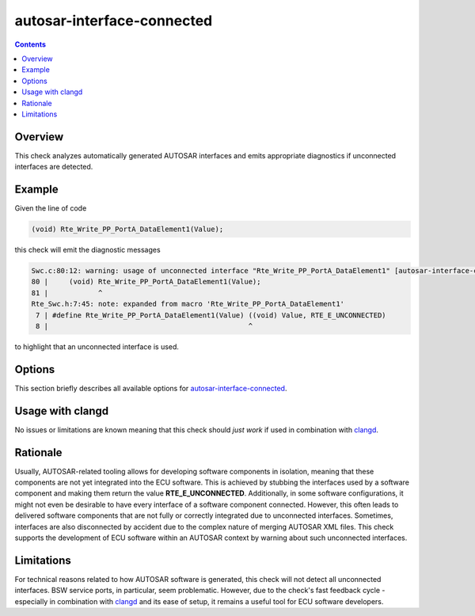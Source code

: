 .. title:: clang-tidy - autosar-interface-connected

autosar-interface-connected
===========================

.. contents::

Overview
--------

This check analyzes automatically generated AUTOSAR interfaces and emits
appropriate diagnostics if unconnected interfaces are detected.

Example
-------

Given the line of code

.. code-block:: c

    (void) Rte_Write_PP_PortA_DataElement1(Value);


this check will emit the diagnostic messages

.. code-block:: sh

    Swc.c:80:12: warning: usage of unconnected interface "Rte_Write_PP_PortA_DataElement1" [autosar-interface-connected]
    80 |     (void) Rte_Write_PP_PortA_DataElement1(Value);
    81 |            ^
    Rte_Swc.h:7:45: note: expanded from macro 'Rte_Write_PP_PortA_DataElement1'
     7 | #define Rte_Write_PP_PortA_DataElement1(Value) ((void) Value, RTE_E_UNCONNECTED)
     8 |                                                ^


to highlight that an unconnected interface is used.


Options
-------

This section briefly describes all available options for
`autosar-interface-connected <interface-connected.html>`_.

.. option:: MacroRegex

    A regular expression used to filter preprocessor macros considered by this
    check. The default value is ``Rte_.+``.

.. option:: FunctionRegex

    A regular expression used to filter function definitions considered by this
    check. The default value is ``Rte_.+``.


Usage with clangd
-----------------

No issues or limitations are known meaning that this check should *just work*
if used in combination with `clangd <https://clangd.llvm.org/>`_.


Rationale
---------

Usually, AUTOSAR-related tooling allows for developing software components in
isolation, meaning that these components are not yet integrated into the ECU
software. This is achieved by stubbing the interfaces used by a software
component and making them return the value **RTE_E_UNCONNECTED**. Additionally,
in some software configurations, it might not even be desirable to have every
interface of a software component connected. However, this often leads to
delivered software components that are not fully or correctly integrated due to
unconnected interfaces. Sometimes, interfaces are also disconnected by accident
due to the complex nature of merging AUTOSAR XML files. This check supports the
development of ECU software within an AUTOSAR context by warning about
such unconnected interfaces.


Limitations
-----------

For technical reasons related to how AUTOSAR software is generated, this check
will not detect all unconnected interfaces. BSW service ports, in particular,
seem problematic. However, due to the check's fast feedback cycle - especially
in combination with `clangd <https://clangd.llvm.org/>`_ and its ease of setup,
it remains a useful tool for ECU software developers.


